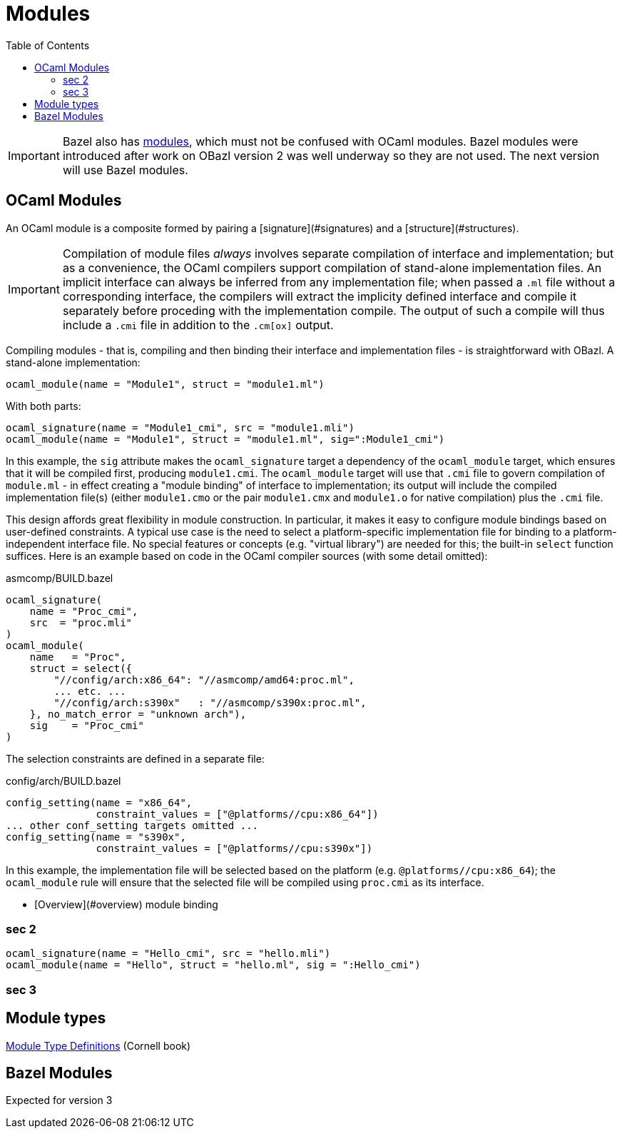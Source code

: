 = Modules
:page-permalink: /:path/modules
:page-layout: page_rules_ocaml
:page-pkg: rules_ocaml
:page-doc: ug
:page-tags: [maintenance]
:page-last_updated: May 4, 2022
:toc_title:
:toc: true

IMPORTANT: Bazel also has link:https://bazel.build/docs/bzlmod#modules[modules,window="_blank"], which must not be confused with OCaml modules.  Bazel modules were introduced after work on OBazl version 2 was well underway so they are not used.  The next version will use Bazel modules.



== OCaml Modules

An OCaml module is a composite formed by pairing a
[signature](#signatures)
and a
[structure](#structures).


IMPORTANT: Compilation of module files _always_ involves separate
compilation of interface and implementation; but as a convenience, the
OCaml compilers support compilation of stand-alone implementation
files. An implicit interface can always be inferred from any
implementation file; when passed a `.ml` file without a corresponding
interface, the compilers will extract the implicity defined interface and
compile it separately before proceding with the implementation
compile. The output of such a compile will thus include a `.cmi` file
in addition to the `.cm[ox]` output.

Compiling modules - that is, compiling and then binding their
interface and implementation files - is straightforward with OBazl. A
stand-alone implementation:

```
ocaml_module(name = "Module1", struct = "module1.ml")
```
With both parts:

```
ocaml_signature(name = "Module1_cmi", src = "module1.mli")
ocaml_module(name = "Module1", struct = "module1.ml", sig=":Module1_cmi")
```

In this example, the `sig` attribute makes the `ocaml_signature`
target a dependency of the `ocaml_module` target, which ensures that
it will be compiled first, producing `module1.cmi`. The `ocaml_module`
target will use that `.cmi` file to govern compilation of `module.ml` -
in effect creating a "module binding" of interface to implementation;
its output will include the compiled implementation file(s) (either
`module1.cmo` or the pair `module1.cmx` and `module1.o` for native
compilation) plus the `.cmi` file.

This design affords great flexibility in module construction. In
particular, it makes it easy to configure module bindings based on
user-defined constraints. A typical use case is the need to select a
platform-specific implementation file for binding to a
platform-independent interface file. No special features or concepts
(e.g. "virtual library") are needed for this; the built-in `select`
function suffices. Here is an example based on code in the OCaml
compiler sources (with some detail omitted):

.asmcomp/BUILD.bazel
```
ocaml_signature(
    name = "Proc_cmi",
    src  = "proc.mli"
)
ocaml_module(
    name   = "Proc",
    struct = select({
        "//config/arch:x86_64": "//asmcomp/amd64:proc.ml",
        ... etc. ...
        "//config/arch:s390x"   : "//asmcomp/s390x:proc.ml",
    }, no_match_error = "unknown arch"),
    sig    = "Proc_cmi"
)
```

The selection constraints are defined in a separate file:

.config/arch/BUILD.bazel
```
config_setting(name = "x86_64",
               constraint_values = ["@platforms//cpu:x86_64"])
... other conf_setting targets omitted ...
config_setting(name = "s390x",
               constraint_values = ["@platforms//cpu:s390x"])
```

In this example, the implementation file will be selected based on the
platform (e.g. `@platforms//cpu:x86_64`); the `ocaml_module` rule will
ensure that the selected file will be compiled using `proc.cmi` as its
interface.

* [Overview](#overview)
module binding

=== sec 2

[source,python]
----
ocaml_signature(name = "Hello_cmi", src = "hello.mli")
ocaml_module(name = "Hello", struct = "hello.ml", sig = ":Hello_cmi")
----


=== sec 3

== Module types

link:https://cs3110.github.io/textbook/chapters/modules/modules.html#module-type-definitions[Module Type Definitions,window="_blank"] (Cornell book)

== Bazel Modules

Expected for version 3
